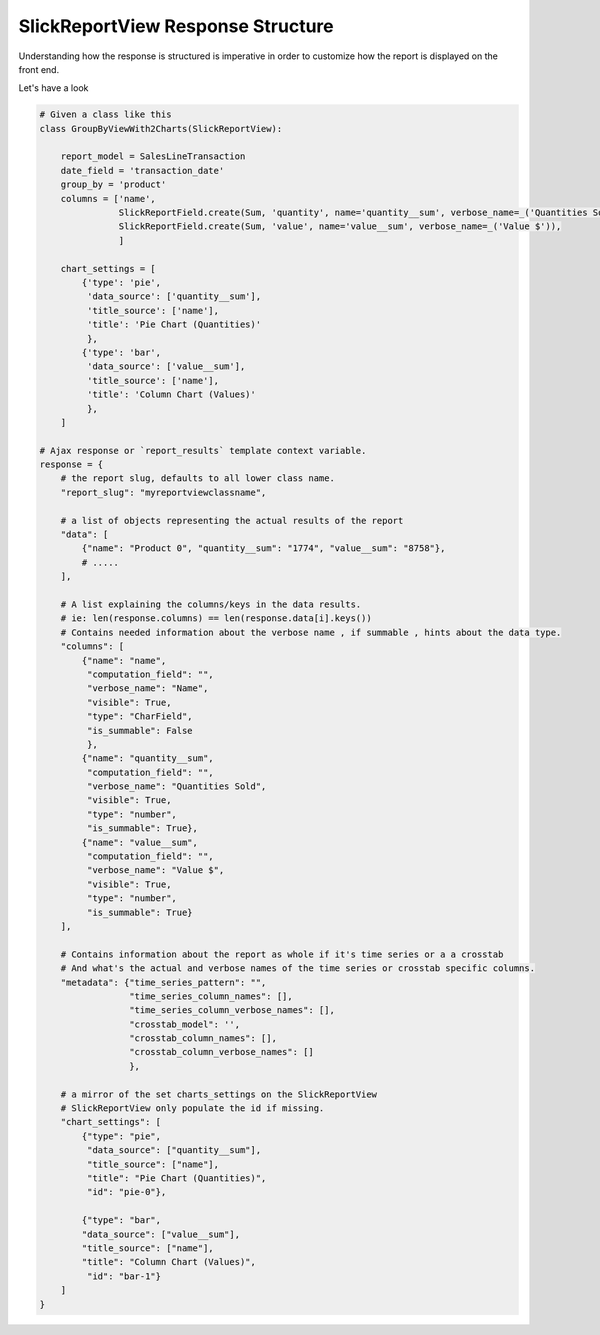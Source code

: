 .. _view_response_structure:

SlickReportView Response Structure
==================================

Understanding how the response is structured is imperative in order to customize how the report is displayed on the front end.

Let's have a look

.. code-block:: python

    # Given a class like this
    class GroupByViewWith2Charts(SlickReportView):

        report_model = SalesLineTransaction
        date_field = 'transaction_date'
        group_by = 'product'
        columns = ['name',
                   SlickReportField.create(Sum, 'quantity', name='quantity__sum', verbose_name=_('Quantities Sold')),
                   SlickReportField.create(Sum, 'value', name='value__sum', verbose_name=_('Value $')),
                   ]

        chart_settings = [
            {'type': 'pie',
             'data_source': ['quantity__sum'],
             'title_source': ['name'],
             'title': 'Pie Chart (Quantities)'
             },
            {'type': 'bar',
             'data_source': ['value__sum'],
             'title_source': ['name'],
             'title': 'Column Chart (Values)'
             },
        ]

    # Ajax response or `report_results` template context variable.
    response = {
        # the report slug, defaults to all lower class name.
        "report_slug": "myreportviewclassname",

        # a list of objects representing the actual results of the report
        "data": [
            {"name": "Product 0", "quantity__sum": "1774", "value__sum": "8758"},
            # .....
        ],

        # A list explaining the columns/keys in the data results.
        # ie: len(response.columns) == len(response.data[i].keys())
        # Contains needed information about the verbose name , if summable , hints about the data type.
        "columns": [
            {"name": "name",
             "computation_field": "",
             "verbose_name": "Name",
             "visible": True,
             "type": "CharField",
             "is_summable": False
             },
            {"name": "quantity__sum",
             "computation_field": "",
             "verbose_name": "Quantities Sold",
             "visible": True,
             "type": "number",
             "is_summable": True},
            {"name": "value__sum",
             "computation_field": "",
             "verbose_name": "Value $",
             "visible": True,
             "type": "number",
             "is_summable": True}
        ],

        # Contains information about the report as whole if it's time series or a a crosstab
        # And what's the actual and verbose names of the time series or crosstab specific columns.
        "metadata": {"time_series_pattern": "",
                     "time_series_column_names": [],
                     "time_series_column_verbose_names": [],
                     "crosstab_model": '',
                     "crosstab_column_names": [],
                     "crosstab_column_verbose_names": []
                     },

        # a mirror of the set charts_settings on the SlickReportView
        # SlickReportView only populate the id if missing.
        "chart_settings": [
            {"type": "pie",
             "data_source": ["quantity__sum"],
             "title_source": ["name"],
             "title": "Pie Chart (Quantities)",
             "id": "pie-0"},

            {"type": "bar",
            "data_source": ["value__sum"],
            "title_source": ["name"],
            "title": "Column Chart (Values)",
             "id": "bar-1"}
        ]
    }


